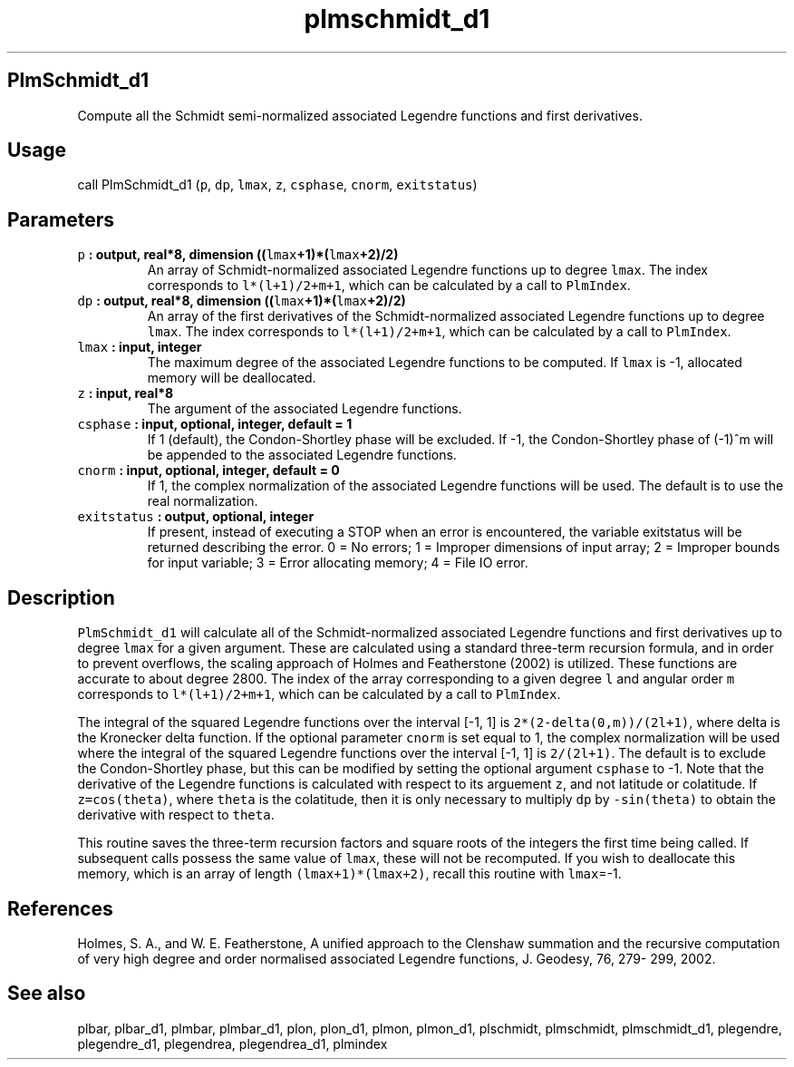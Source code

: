 .\" Automatically generated by Pandoc 2.1.3
.\"
.TH "plmschmidt_d1" "1" "2018\-01\-30" "Fortran 95" "SHTOOLS 4.2"
.hy
.SH PlmSchmidt_d1
.PP
Compute all the Schmidt semi\-normalized associated Legendre functions
and first derivatives.
.SH Usage
.PP
call PlmSchmidt_d1 (\f[C]p\f[], \f[C]dp\f[], \f[C]lmax\f[], \f[C]z\f[],
\f[C]csphase\f[], \f[C]cnorm\f[], \f[C]exitstatus\f[])
.SH Parameters
.TP
.B \f[C]p\f[] : output, real*8, dimension ((\f[C]lmax\f[]+1)*(\f[C]lmax\f[]+2)/2)
An array of Schmidt\-normalized associated Legendre functions up to
degree \f[C]lmax\f[].
The index corresponds to \f[C]l*(l+1)/2+m+1\f[], which can be calculated
by a call to \f[C]PlmIndex\f[].
.RS
.RE
.TP
.B \f[C]dp\f[] : output, real*8, dimension ((\f[C]lmax\f[]+1)*(\f[C]lmax\f[]+2)/2)
An array of the first derivatives of the Schmidt\-normalized associated
Legendre functions up to degree \f[C]lmax\f[].
The index corresponds to \f[C]l*(l+1)/2+m+1\f[], which can be calculated
by a call to \f[C]PlmIndex\f[].
.RS
.RE
.TP
.B \f[C]lmax\f[] : input, integer
The maximum degree of the associated Legendre functions to be computed.
If \f[C]lmax\f[] is \-1, allocated memory will be deallocated.
.RS
.RE
.TP
.B \f[C]z\f[] : input, real*8
The argument of the associated Legendre functions.
.RS
.RE
.TP
.B \f[C]csphase\f[] : input, optional, integer, default = 1
If 1 (default), the Condon\-Shortley phase will be excluded.
If \-1, the Condon\-Shortley phase of (\-1)^m will be appended to the
associated Legendre functions.
.RS
.RE
.TP
.B \f[C]cnorm\f[] : input, optional, integer, default = 0
If 1, the complex normalization of the associated Legendre functions
will be used.
The default is to use the real normalization.
.RS
.RE
.TP
.B \f[C]exitstatus\f[] : output, optional, integer
If present, instead of executing a STOP when an error is encountered,
the variable exitstatus will be returned describing the error.
0 = No errors; 1 = Improper dimensions of input array; 2 = Improper
bounds for input variable; 3 = Error allocating memory; 4 = File IO
error.
.RS
.RE
.SH Description
.PP
\f[C]PlmSchmidt_d1\f[] will calculate all of the Schmidt\-normalized
associated Legendre functions and first derivatives up to degree
\f[C]lmax\f[] for a given argument.
These are calculated using a standard three\-term recursion formula, and
in order to prevent overflows, the scaling approach of Holmes and
Featherstone (2002) is utilized.
These functions are accurate to about degree 2800.
The index of the array corresponding to a given degree \f[C]l\f[] and
angular order \f[C]m\f[] corresponds to \f[C]l*(l+1)/2+m+1\f[], which
can be calculated by a call to \f[C]PlmIndex\f[].
.PP
The integral of the squared Legendre functions over the interval [\-1,
1] is \f[C]2*(2\-delta(0,m))/(2l+1)\f[], where delta is the Kronecker
delta function.
If the optional parameter \f[C]cnorm\f[] is set equal to 1, the complex
normalization will be used where the integral of the squared Legendre
functions over the interval [\-1, 1] is \f[C]2/(2l+1)\f[].
The default is to exclude the Condon\-Shortley phase, but this can be
modified by setting the optional argument \f[C]csphase\f[] to \-1.
Note that the derivative of the Legendre functions is calculated with
respect to its arguement \f[C]z\f[], and not latitude or colatitude.
If \f[C]z=cos(theta)\f[], where \f[C]theta\f[] is the colatitude, then
it is only necessary to multiply \f[C]dp\f[] by \f[C]\-sin(theta)\f[] to
obtain the derivative with respect to \f[C]theta\f[].
.PP
This routine saves the three\-term recursion factors and square roots of
the integers the first time being called.
If subsequent calls possess the same value of \f[C]lmax\f[], these will
not be recomputed.
If you wish to deallocate this memory, which is an array of length
\f[C](lmax+1)*(lmax+2)\f[], recall this routine with \f[C]lmax\f[]=\-1.
.SH References
.PP
Holmes, S.
A., and W.
E.
Featherstone, A unified approach to the Clenshaw summation and the
recursive computation of very high degree and order normalised
associated Legendre functions, J.
Geodesy, 76, 279\- 299, 2002.
.SH See also
.PP
plbar, plbar_d1, plmbar, plmbar_d1, plon, plon_d1, plmon, plmon_d1,
plschmidt, plmschmidt, plmschmidt_d1, plegendre, plegendre_d1,
plegendrea, plegendrea_d1, plmindex
